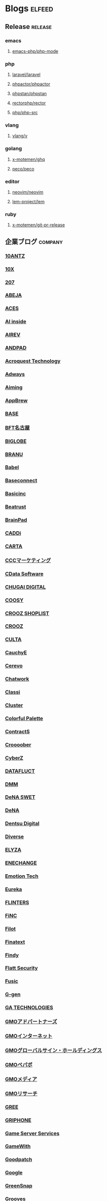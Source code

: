 #+TAGS: elfeed(e) release(r) company(c) group(g) service(s) personal(p)

* Blogs                                                              :elfeed:
** Release                                                          :release:
*** emacs
**** [[https://github.com/emacs-php/php-mode/releases.atom][emacs-php/php-mode]]
*** php
**** [[https://github.com/laravel/laravel/releases.atom][laravel/laravel]]
**** [[https://github.com/phpactor/phpactor/releases.atom][phpactor/phpactor]]
**** [[https://github.com/phpstan/phpstan//releases.atom][phpstan/phpstan]]
**** [[https://github.com/rectorphp/rector/releases.atom][rectorphp/rector]]
**** [[https://github.com/php/php-src/releases.atom][php/php-src]]
*** vlang
**** [[https://github.com/vlang/v/releases.atom][vlang/v]]
*** golang
**** [[https://github.com/x-motemen/ghq/releases.atom][x-motemen/ghq]]
**** [[https://github.com/peco/peco/releases.atom][peco/peco]]
*** editor
**** [[https://github.com/neovim/neovim/releases.atom][neovim/neovim]]
**** [[https://github.com/lem-project/lem/releases.atom][lem-project/lem]]
*** ruby
**** [[https://github.com/x-motemen/git-pr-release/releases.atom][x-motemen/git-pr-release]]
** 企業ブログ                                                       :company:
*** [[https://developers.10antz.co.jp/feed][10ANTZ]]
*** [[https://product.10x.co.jp/feed][10X]]
*** [[https://tech.207-inc.com/feed][207]]
*** [[https://tech-blog.abeja.asia/feed][ABEJA]]
*** [[https://tech.acesinc.co.jp/feed][ACES]]
*** [[https://note.com/aiinside_tech/rss][AI inside]]
*** [[https://zenn.dev/airev/feed][AIREV]]
*** [[https://tech.andpad.co.jp/feed][ANDPAD]]
*** [[https://acro-engineer.hatenablog.com/feed][Acroquest Technology]]
*** [[https://blog.engineer.adways.net/feed][Adways]]
*** [[https://developer.aiming-inc.com/feed][Aiming]]
*** [[https://tech.appbrew.io/feed][AppBrew]]
*** [[https://devblog.thebase.in/feed][BASE]]
*** [[https://bftnagoya.hateblo.jp/feed][BFT名古屋]]
*** [[https://style.biglobe.co.jp/feed/category/TechBlog][BIGLOBE]]
*** [[https://tech.branu.jp/feed][BRANU]]
*** [[https://dev.babel.jp/feed][Babel]]
*** [[https://techblog.baseconnect.in/feed][Baseconnect]]
*** [[https://tech.basicinc.jp/feed][Basicinc]]
*** [[https://tech.beatrust.com/feed][Beatrust]]
*** [[https://blog.brainpad.co.jp/feed][BrainPad]]
*** [[https://caddi.tech/feed][CADDi]]
*** [[https://techblog.cartaholdings.co.jp/feed][CARTA]]
*** [[https://techblog.cccmk.co.jp/feed][CCCマーケティング]]
*** [[https://www.cdatablog.jp/feed][CData Software]]
*** [[https://note.chugai-pharm.co.jp/m/mdaeaf24de472/rss][CHUGAI DIGITAL]]
*** [[https://coosy.co.jp/blog/category/system-develop/feed/][COOSY]]
*** [[https://crooz.shoplist.com/blog-category/technology/feed][CROOZ SHOPLIST]]
*** [[https://croozblog.hatenablog.com/feed][CROOZ]]
*** [[https://techblog.culta.jp/feed][CULTA]]
*** [[https://zenn.dev/cauchye/feed][CauchyE]]
*** [[https://tech-blog.cerevo.com/feed][Cerevo]]
*** [[https://creators-note.chatwork.com/feed][Chatwork]]
*** [[https://tech.classi.jp/feed][Classi]]
*** [[https://note.com/cluster_official/m/m2ad487750b4e/rss][Cluster]]
*** [[https://media.colorfulpalette.co.jp/m/m753f507dae79/rss][Colorful Palette]]
*** [[https://tech.contracts.co.jp/feed][ContractS]]
*** [[https://tech.croooober.co.jp/feed][Croooober]]
*** [[https://note.com/cyberz_cto/rss][CyberZ]]
*** [[https://note.datafluct.jp/m/m61a989a0a473/rss][DATAFLUCT]]
*** [[https://inside.dmm.com/feed][DMM]]
*** [[https://swet.dena.com/feed][DeNA SWET]]
*** [[https://engineering.dena.com/blog/index.xml][DeNA]]
*** [[https://note.com/dd_techblog/rss][Dentsu Digital]]
*** [[https://developer.diverse-inc.com/feed][Diverse]]
*** [[https://elyza-inc.hatenablog.com/feed][ELYZA]]
*** [[https://tech.enechange.co.jp/feed][ENECHANGE]]
*** [[https://tech.emotion-tech.co.jp/feed][Emotion Tech]]
*** [[https://medium.com/feed/eureka-engineering][Eureka]]
*** [[https://labs.septeni.co.jp/feed][FLINTERS]]
*** [[https://medium.com/feed/finc-engineering][FiNC]]
*** [[https://filot-nextd2.hatenablog.com/feed][Filot]]
*** [[https://medium.com/feed/finatext][Finatext]]
*** [[https://findy-code.io/engineer-lab/feed/atom][Findy]]
*** [[https://blog.flatt.tech/feed][Flatt Security]]
*** [[https://tech.fusic.co.jp/feed][Fusic]]
*** [[https://blog.g-gen.co.jp/feed][G-gen]]
*** [[https://tech.ga-tech.co.jp/feed][GA TECHNOLOGIES]]
*** [[https://techblog.gmo-ap.jp/feed/][GMOアドパートナーズ]]
*** [[https://developers.gmo.jp/feed/][GMOインターネット]]
*** [[https://tech.gmogshd.com/feed][GMOグローバルサイン・ホールディングス]]
*** [[https://tech.pepabo.com/feed.xml][GMOペパボ]]
*** [[https://blog.gmo.media/feed/atom/][GMOメディア]]
*** [[https://gmor-sys.com/feed][GMOリサーチ]]
*** [[https://labs.gree.jp/blog/feed/][GREE]]
*** [[https://tech.griphone.co.jp/feed/][GRIPHONE]]
*** [[https://gs2.hatenablog.com/feed][Game Server Services]]
*** [[https://tech.gamewith.co.jp/feed][GameWith]]
*** [[https://goodpatch-tech.hatenablog.com/feed][Goodpatch]]
*** [[https://developers-jp.googleblog.com/atom.xml][Google]]
*** [[https://greensnap-tech.hatenablog.com/feed][GreenSnap]]
*** [[https://tech.grooves.com/feed][Grooves]]
*** [[https://tech.gunosy.io/feed][Gunosy]]
*** [[https://data.gunosy.io/feed][Gunosyデータ分析]]
*** [[https://tech-hub.herp.co.jp/feed.xml][HERP]]
*** [[https://times.hrbrain.co.jp/feed][HRBrain]]
*** [[https://tech.hajimari.inc/feed][Hajimari]]
*** [[https://tech.hicustomer.jp/index.xml][HiCustomer]]
*** [[https://product-blog.hitto.co.jp/feed][HiTTO]]
*** [[https://medium.com/feed/@hitalent][HiTalent]]
*** [[https://tech.hireroo.io/feed][HireRoo]]
*** [[https://blog.idcf.jp/feed][IDCフロンティア]]
*** [[https://eng-blog.iij.ad.jp/feed][IIJ]]
*** [[https://jbcc-tech.hatenablog.com/feed][JBCC]]
*** [[https://techblog.jmdc.co.jp/feed][JMDC]]
*** [[https://tech-blog.jtp.co.jp/feed][JTP]]
*** [[https://tech.jxpress.net/feed][JX通信社]]
*** [[https://developer.kaizenplatform.com/feed][KAIZEN PLATFORM]]
*** [[https://medium.com/feed/karakuri][KARAKURI]]
*** [[https://kdl-di.hatenablog.com/feed][KDL]]
*** [[http://dsas.blog.klab.org/index.rdf][KLab DSAS]]
*** [[https://www.klab.com/jp/assets/rss/rss_tech.xml][KLab]]
*** [[https://blog.kyash.co/feed][Kyash]]
*** [[https://ai-lab.lapras.com/feed/][LAPRAS]]
*** [[https://techblog.lclco.com/feed][LCL]]
*** [[https://www.lifull.blog/feed][LIFULL]]
*** [[https://liginc.co.jp/technology/feed][LIG]]
*** [[https://engineering.linecorp.com/ja/feed/][LINE]]
*** [[https://made.livesense.co.jp/feed][LIVESENSE]]
*** [[https://tech.layerx.co.jp/feed][LayerX]]
*** [[https://zenn.dev/leaner_tech/feed][Leaner]]
*** [[https://tech.legalforce.co.jp/feed][LegalForce]]
*** [[https://blog.legoliss.co.jp/feed][Legoliss]]
*** [[https://tech.librastudio.co.jp/feed][Libra Studio]]
*** [[https://tech.liquid.bio/feed][Liquid]]
*** [[https://zenn.dev/lisatech/feed][Lisa Technologies]]
*** [[https://tech.macloud.jp/feed][M&Aクラウド]]
*** [[https://zenn.dev/meson/feed][MESON]]
*** [[https://tech.mntsq.co.jp/feed][MNTSQ]]
*** [[https://mugenup-tech.hatenadiary.com/feed][MUGENUP]]
*** [[https://zenn.dev/magicmoment/feed][Magic Moment]]
*** [[https://developers.microad.co.jp/feed][MicroAd]]
*** [[https://tech.mirrativ.stream/feed][Mirrativ]]
*** [[https://tech.mfkessai.co.jp/index.xml][Money Forward Kessai]]
*** [[https://zenn.dev/n1nc/feed][N-Technologies]]
*** [[https://blog.nflabs.jp/feed][N.F.Laboratories]]
*** [[https://zenn.dev/nemtus/feed][NEMTUS]]
*** [[https://techblog.nhn-techorus.com/feed][NHNテコラス]]
*** [[https://tech.nri-net.com/feed/category/Technology][NRIネットコム]]
*** [[https://engineers.ntt.com/feed][NTTコミュニケーションズ]]
*** [[https://medium.com/feed/nttlabs][NTTソフトウェアイノベーションセンタ]]
*** [[https://engineering.nature.global/feed][Nature]]
*** [[https://tech.nearme.jp/feed][NearMe]]
*** [[https://nextat.co.jp/staff/index.rss][Nextat]]
*** [[https://blog.notainc.com/feed][Nota]]
*** [[https://techblog.olta.co.jp/feed][OLTA]]
*** [[https://open8tech.hatenablog.com/feed][OPEN8]]
*** [[https://tech-blog.optim.co.jp/feed][OPTiM]]
*** [[https://orenda.co.jp/blog/feed/][ORENDA]]
*** [[https://zenn.dev/offers/feed][Offers]]
*** [[https://zenn.dev/openreachtech/feed][Open Reach Tech]]
*** [[https://techblog.openwork.co.jp/feed][OpenWork]]
*** [[https://zenn.dev/optfit/feed][OptFit]]
*** [[https://phoneappli.net/recruit/blog/atom.xml][PHONE APPLI]]
*** [[https://tech.plaid.co.jp/rss.xml][PLAID]]
*** [[https://note.com/pollabbase/m/ma74382b91025/rss][POL]]
*** [[https://developers.prtimes.jp/feed/][PR TIMES]]
*** [[https://blog.pentagon.tokyo/category/engineer/feed/][Pentagon]]
*** [[https://tech.playground.style/feed/][Playground]]
*** [[https://www.psid.co.jp/news/feed/][Polestar-ID]]
*** [[https://tech.prog-8.com/feed][Progate]]
*** [[https://technote.qualiarts.jp/rss.xml][QualiArts]]
*** [[https://zenn.dev/randd/feed][R&D]]
*** [[https://tech.readyfor.jp/feed][READYFOR]]
*** [[https://rit-inc.hatenablog.com/feed][RIT]]
*** [[https://tech.robotpayment.co.jp/feed][ROBOT PAYMENT]]
*** [[https://techblog.roxx.co.jp/feed][ROXX]]
*** [[https://rheb.hatenablog.com/feed][Red Hat]]
*** [[https://tech.repro.io/feed][Repro]]
*** [[https://note.com/retail_ai/rss][Retail AI]]
*** [[https://engineer.retty.me/feed][Retty]]
*** [[https://iblog.ridge-i.com/feed][Ridge-i]]
*** [[https://blog.usize-tech.com/feed/][SCSK]]
*** [[https://note.com/segaxd/m/m81bdf8ff4be8/rss][SEGA XD]]
*** [[https://techblog.sega.jp/feed][SEGA]]
*** [[https://note.com/shift_tech/rss][SHIFT Group]]
*** [[https://developer.so-tech.co.jp/feed][SO Technologies]]
*** [[https://engineering.soelu.com/feed][SOELU]]
*** [[https://engineers.safie.link/feed][Safie]]
*** [[https://developer.salesforce.com/jpblogs/feed/][Salesforce]]
*** [[https://buildersbox.corp-sansan.com/feed][Sansan]]
*** [[https://lab.seeed.co.jp/feed][Seeed]]
*** [[https://note.com/scg_tech/rss][Showcase Gig]]
*** [[https://blog.smartbank.co.jp/feed][SmartBank]]
*** [[https://tech.smarthr.jp/feed][SmartHR]]
*** [[https://developer.smartnews.com/blog/feed][SmartNews]]
*** [[https://www.mediatechnology.jp/feed][SmartNewsメディア担当チーム]]
*** [[https://tech.speee.jp/feed][Speee]]
*** [[https://tech.studyplus.co.jp/feed][Studyplus]]
*** [[https://www.wantedly.com/stories/s/Supership/rss.xml][Supership]]
*** [[https://synamon.hatenablog.com/feed][Synamon]]
*** [[https://www.scsk.jp/sp/sysdig/rss.xml][Sysdig]]
*** [[https://tech.tential.jp/feed][TENTIAL]]
*** [[https://note.com/thecoo_engineer/rss][THECOO]]
*** [[https://town.biz/tag/engineer/feed][TOWN]]
*** [[https://zenn.dev/turing/feed][TURING]]
*** [[https://tech.tvisioninsights.co.jp/feed][TVISION INSIGHTS]]
*** [[https://techblog.tver-tech.co.jp/feed][TVer Technologies]]
*** [[https://techblog.tver.co.jp/feed][TVer]]
*** [[https://teamspirit.hatenablog.com/feed][TeamSpirit]]
*** [[https://techracho.bpsinc.jp/feed][TechRacho]]
*** [[https://zenn.dev/techtrain/feed][TechTrain]]
*** [[https://tech.tier4.jp/feed][Tier IV]]
*** [[https://blog.otakumode.com/atom.xml][Tokyo Otaku Mode]]
*** [[https://system.blog.uuum.jp/feed][UUUM]]
*** [[https://zenn.dev/ubie/feed][Ubie]]
*** [[https://zenn.dev/unreact/feed][UnReact]]
*** [[https://fringeneer.hatenablog.com/feed][Unipos]]
*** [[https://tech.uzabase.com/feed][Uzabase]]
*** [[https://valinux.hatenablog.com/feed][VA Linux]]
*** [[https://virtualcast.jp/blog/category/tech/feed/][VirtualCast]]
*** [[https://engineering.visional.inc/blog/index.xml][Visional]]
*** [[https://medium.com/feed/voicy-engineering][Voicy]]
*** [[https://tech.wasd-inc.com/feed][WASD]]
*** [[https://weseek.co.jp/tech/feed/][WESEEK]]
*** [[https://www.wantedly.com/stories/s/wantedly_engineers/rss.xml][Wantedly]]
*** [[https://tech.012grp.co.jp/feed][Wiz]]
*** [[https://www.yaz.co.jp/feed][YAZ]]
*** [[https://note.com/yojo_engineering/m/m59a0657d21e2/rss][YOJO Technologies]]
*** [[https://tech.youtrust.co.jp/feed][YOUTRUST]]
*** [[https://techblog.yahoo.co.jp/atom.xml][Yahoo! JAPAN]]
*** [[https://tech.yappli.io/feed][Yappli]]
*** [[https://techblog.zozo.com/feed][ZOZO]]
*** [[https://blog.zaim.co.jp/rss][Zaim]]
*** [[https://tech.zeals.co.jp/feed][Zeals]]
*** [[https://zenn.dev/atamaplus_dev/feed][atama plus]]
*** [[https://techblog.aumo.co.jp/feed][aumo]]
*** [[https://engineering.kabu.com/feed][auカブコム証券]]
*** [[https://kcf-developers.hatenablog.jp/feed][auコマース＆ライフ]]
*** [[https://tech-blog.cloud-config.jp/feed/][cloud.config]]
*** [[https://blog.crispy-inc.com/feed][crispy]]
*** [[https://tech.dely.jp/feed][dely]]
*** [[https://developer.dip-net.co.jp/feed][dip]]
*** [[https://engineering.divx.co.jp/feed][divx]]
*** [[https://efoo.hatenablog.com/feed][efoo]]
*** [[https://inside.estie.co.jp/feed][estie]]
*** [[https://tech.forstartups.com/feed][for Startups]]
*** [[https://developers.freee.co.jp/feed][freee]]
*** [[https://techblog.gaudiy.com/feed][gaudiy]]
*** [[https://techblog.hacomono.jp/feed][hacomono]]
*** [[https://medium.com/feed/@hokan_dev][hokan]]
*** [[https://www.i-vinci.co.jp/techblog/feed][i-Vinci]]
*** [[https://itbl.hatenablog.com/feed][i-plug]]
*** [[https://ichain.hatenablog.com/feed][iChain]]
*** [[https://zenn.dev/ispec/feed][ispec]]
*** [[https://note.com/jigjp_engineer/rss][jig.jp]]
*** [[https://jict.hatenablog.com/feed][justInCaseTechnologies]]
*** [[https://mikan-tech.hatenablog.jp/feed][mikan]]
*** [[https://tech.nana-music.com/feed][nana music]]
*** [[https://zenn.dev/no_plan/feed][no plan]]
*** [[https://paiza.hatenablog.com/feed][paiza]]
*** [[https://note.com/standfm_company/rss][stand.fm]]
*** [[https://zenn.dev/var/feed][var]]
*** [[https://vivit.hatenablog.com/feed][vivit]]
*** [[https://x-garde-creation.hatenablog.com/feed][x garden]]
*** [[https://engineer.ashita-team.com/feed][あした]]
*** [[https://tech.asken.inc/feed][あすけん]]
*** [[https://zenn.dev/otetsutabi_tech/feed][おてつたび]]
*** [[https://tech.curama.jp/feed][くらしのマーケット]]
*** [[https://developers.gnavi.co.jp/feed][ぐるなび]]
*** [[https://knowledge.sakura.ad.jp/rss/][さくら]]
*** [[https://developer.hatenastaff.com/feed][はてな]]
*** [[https://team-blog.mitene.us/feed][みてね]]
*** [[https://miraitranslate-tech.hatenablog.jp/feed][みらい翻訳]]
*** [[https://tech.i3-systems.com/feed][アイキューブドシステムズ]]
*** [[https://techblog.istyle.co.jp/feed][アイスタイル]]
*** [[https://iplanning.hatenablog.jp/feed][アイプランニング]]
*** [[https://hackerslab.aktsk.jp/feed][アカツキ]]
*** [[https://tech.actindi.net/feed][アクトインディ]]
*** [[https://tech.askul.co.jp/feed][アスクル]]
*** [[https://lab.astamuse.co.jp/feed][アスタミューゼ]]
*** [[https://tech.asoview.co.jp/feed][アソビュー]]
*** [[https://dblog.athome.co.jp/feed][アットホーム]]
*** [[https://atraetech.hatenablog.com/feed][アトラエ]]
*** [[https://tech.aptpod.co.jp/feed][アプトポッド]]
*** [[https://blog.applibot.co.jp/feed][アプリボット]]
*** [[https://staffblog.amelieff.jp/feed][アメリエフ]]
*** [[https://zenn.dev/aldagram/feed][アルダグラム]]
*** [[https://zenn.dev/yesodco/feed][イエソド]]
*** [[https://tech.innovator.jp.net/feed][イノベーター・ジャパン]]
*** [[https://blog.interstellar.co.jp/feed/][インターステラ]]
*** [[https://iti.hatenablog.jp/feed][インテリジェントテクノロジー]]
*** [[https://www.infiniteloop.co.jp/tech-blog/feed/][インフィニットループ]]
*** [[https://tech.willgate.co.jp/feed][ウィルゲート]]
*** [[https://tech.wwwave.jp/feed][ウェイブ]]
*** [[https://engineers.weddingpark.co.jp/feed][ウエディングパーク]]
*** [[https://watercelldev.hatenablog.jp/feed][ウォーターセル]]
*** [[https://tech.excite.co.jp/feed][エキサイト]]
*** [[https://techblog.exawizards.com/feed][エクサウィザーズ]]
*** [[https://tech.bm-sms.co.jp/feed][エス・エム・エス]]
*** [[https://tech.enigmo.co.jp/feed][エニグモ]]
*** [[https://tech.every.tv/feed][エブリー]]
*** [[https://mrp-net.co.jp/tech_blog/feed][エムアールピー]]
*** [[https://tech.motex.co.jp/feed][エムオーテックス]]
*** [[https://www.m3tech.blog/feed][エムスリー]]
*** [[https://tech.mti.co.jp/feed][エムティーアイ]]
*** [[https://techblog.ap-com.co.jp/feed][エーピーコミュニケーションズ]]
*** [[https://creators.oisix.co.jp/feed][オイシックス]]
*** [[https://tech-magazine.opt.ne.jp/feed][オプトテクノロジーズ]]
*** [[https://aadojo.alterbooth.com/feed][オルターブース]]
*** [[https://allabout-tech.hatenablog.com/feed][オールアバウト]]
*** [[https://kakehashi-dev.hatenablog.com/feed][カケハシ]]
*** [[https://kaminashi-developer.hatenablog.jp/feed][カミナシ]]
*** [[https://techblog.kayac.com/feed][カヤック]]
*** [[https://zenn.dev/karabiner/feed][カラビナテクノロジー]]
*** [[https://tech.kanmu.co.jp/feed][カンムテック]]
*** [[https://gaiax.hatenablog.com/feed][ガイアックス]]
*** [[https://blog.kikagaku.co.jp/feed][キカガク]]
*** [[https://tech.kitchhike.com/feed][キッチハイク]]
*** [[https://www.casleyconsulting.co.jp/blog/engineer/feed/][キャスレーコンサルティング]]
*** [[https://cuebic.hatenablog.com/feed][キュービック]]
*** [[https://aimstogeek.hatenablog.com/feed][クイック]]
*** [[https://tech.quickguard.jp/index.xml][クイックガード]]
*** [[https://techlife.cookpad.com/feed][クックパッド]]
*** [[https://cloud-ace.jp/tech_blog/feed                             :ignore:][クラウドエース]] :ignore:
*** [[https://engineer.crowdworks.jp/feed][クラウドワークス]]
*** [[https://note.com/kurashicom_tech/rss][クラシコム]]
*** [[https://tech.crassone.jp/rss.xml][クラッソーネ]]
*** [[https://www.clear-code.com/blog/index.rdf][クリアコード]]
*** [[https://tech.coincheck.blog/feed][コインチェック]]
*** [[https://yomoyamablog.coconala.co.jp/feed][ココナラ]]
*** [[https://engineering.cocone.io/feed/][ココネ]]
*** [[https://tech.connehito.com/feed][コネヒト]]
*** [[https://tech.commmune.jp/feed][コミューン]]
*** [[https://blog.colopl.dev/feed][コロプラ]]
*** [[https://tech-lab.sios.jp/feed][サイオステクノロジー]]
*** [[https://cyzennt.co.jp/blog/feed/][サイゼント]]
*** [[https://developers.cyberagent.co.jp/blog/feed/][サイバーエージェント]]
*** [[https://io.cyberdefense.jp/feed][サイバーディフェンス研究所]]
*** [[https://blog.cybozu.io/feed][サイボウズ]]
*** [[https://tech.sumzap.co.jp/feed][サムザップ]]
*** [[https://tech-blog.sitateru.com/feeds/posts/default][シタテル]]
*** [[https://techscore.hatenablog.com/feed][シナジーマーケティング]]
*** [[https://tech.synapse.jp/feed][シナプス]]
*** [[https://zenn.dev/sivira/feed][シビラ]]
*** [[https://tech-blog.xincere.jp/feed][シンシア]]
*** [[https://zenn.dev/simpleform/feed][シンプルフォーム]]
*** [[https://blog.css-net.co.jp/feed][シー・エス・エス]]
*** [[https://jmty-tech.hatenablog.com/feed][ジモティー]]
*** [[https://blog.gcrest.com/feed][ジークレスト]]
*** [[https://tech.144lab.com/feed][スイッチサイエンス]]
*** [[https://blog.studysapuri.jp/feed][スタディサプリ]]
*** [[https://studist.tech/feed][スタディスト]]
*** [[https://tech.stmn.co.jp/feed][スタメン]]
*** [[https://startup-technology.com/feed][スタートアップテクノロジー]]
*** [[https://zenn.dev/stafes/feed][スターフェスティバル]]
*** [[https://tech.stockmark.co.jp/index.xml][ストックマーク]]
*** [[https://zenn.dev/spicato_inc/feed][スピッカート]]
*** [[https://tech.spacely.co.jp/feed][スペースリー]]
*** [[https://tech.smartcamp.co.jp/feed][スマートキャンプ]]
*** [[https://blog.s-style.co.jp/feed/][スマートスタイル]]
*** [[https://techblog.securesky-tech.com/feed][セキュアスカイ･テクノロジー]]
*** [[https://media.zenet-web.co.jp/feed][ゼネット]]
*** [[https://techblog.timers-inc.com/feed][タイマーズ]]
*** [[https://tech.timee.co.jp/feed][タイミー]]
*** [[https://dialog-tech.hatenablog.com/feed][ダイアログ]]
*** [[https://note.com/dinii/m/mf6424286cfa2/rss][ダイニー]]
*** [[https://tracl.cloud/archives/engineerblog/feed/][テクニカルエージェント]]
*** [[https://tec.tecotec.co.jp/feed][テコテック]]
*** [[https://tech.techtouch.jp/feed][テックタッチ]]
*** [[https://www.techfirm.co.jp/blog/?feed=rss2][テックファーム]]
*** [[https://terilogy-tech.hatenablog.com/feed][テリロジー]]
*** [[https://tech.designone.jp/feed][デザインワン・ジャパン]]
*** [[https://zenn.dev/u_motion/feed][デザミス]]
*** [[https://www.topgate.co.jp/category/engineer/feed][トップゲート]]
*** [[https://zenn.dev/todoker/feed][トドケール]]
*** [[https://tech.toyokumo.co.jp/feed][トヨクモ]]
*** [[https://blog.ddm.tri-stage.jp/feed/][トライステージ]]
*** [[https://tryt-group.hatenablog.com/feed][トライト]]
*** [[https://tech.trustbank.co.jp/feed][トラストバンク]]
*** [[https://tech.travelbook.co.jp/index.xml][トラベルブック]]
*** [[https://toranabox.com/rss/category/Tech][トラーナ]]
*** [[https://tech.toreta.in/feed][トレタ]]
*** [[https://blog.drsprime.com/feed/category/%E3%82%A8%E3%83%B3%E3%82%B8%E3%83%8B%E3%82%A2%E3%83%AA%E3%83%B3%E3%82%B0][ドクターズプライム]]
*** [[https://zenn.dev/dokokade/feed][ドコカデ]]
*** [[https://tech.drecom.co.jp/feed/][ドリコム]]
*** [[https://dwango.github.io/index.xml][ドワンゴ]]
*** [[https://blog.nnn.dev/feed][ドワンゴ教育サービス]]
*** [[https://recipe.kc-cloud.jp/feed][ナレッジコミュニケーション]]
*** [[https://blog.pfs.nifcloud.com/feed][ニフクラ]]
*** [[https://tech.niftylifestyle.co.jp/feed][ニフティライフスタイル]]
*** [[https://nulab.com/ja/blog/categories/techblog/feed/][ヌーラボ]]
*** [[https://medium.com/feed/nextbeat-engineering][ネクストビート]]
*** [[https://blog.nefrock.com/feed][ネフロック]]
*** [[https://high-wizard.hatenablog.com/feed][ハイウィザード]]
*** [[https://blog.howtelevision.co.jp/feed][ハウテレビジョン]]
*** [[https://tech.hello.ai/feed][ハロー]]
*** [[https://www.hands-lab.com/feed                                  :ignore:][ハンズラボ]] :ignore:
*** [[https://heartbeats.jp/hbblog/atom.xml][ハートビーツ]]
*** [[https://tech.buysell-technologies.com/feed][バイセル]]
*** [[https://blog.bascule.co.jp/feed][バスキュール]]
*** [[https://blog.bltinc.co.jp/feed][バレットグループ]]
*** [[https://tech.patcore.com/feed][パトコア]]
*** [[https://note.com/ppt_hr/m/md77242321979/rss][パーソルプロセス＆テクノロジー]]
*** [[https://historia.co.jp/feed][ヒストリア]]
*** [[https://hupro-techblog.hatenablog.com/feed][ヒュープロ]]
*** [[https://tech.visasq.com/feed][ビザスク]]
*** [[https://tech.bitbank.cc/rss/][ビットバンク]]
*** [[https://inside.pixiv.blog/feed][ピクシブ]]
*** [[https://texta.pixta.jp/feed][ピクスタ]]
*** [[https://devblog.pirika.org/feed][ピリカ]]
*** [[https://www.fabrica-com.co.jp/techblog/feed/][ファブリカ]]
*** [[https://developer.feedforce.jp/feed][フィードフォース]]
*** [[https://engineers.fenrir-inc.com/feed][フェンリル]]
*** [[https://akerun.hateblo.jp/feed][フォトシンス]]
*** [[https://techblog.forgevision.com/feed][フォージビジョン]]
*** [[https://developers.fukurou-labo.co.jp/feed/][フクロウラボ]]
*** [[https://future-architect.github.io/atom.xml][フューチャー]]
*** [[https://tech.furyu.jp/index.xml][フリュー]]
*** [[https://developers.bookwalker.jp/feed][ブックウォーカー]]
*** [[https://zenn.dev/plminus/feed][プラミナス]]
*** [[https://product.plex.co.jp/feed][プレックス]]
*** [[https://data.hey.jp/feed][ヘイ データチーム]]
*** [[https://tech.hey.jp/feed][ヘイ]]
*** [[https://note.com/pocke_techblog/rss][ベルシステム]]
*** [[https://zenn.dev/peraichi/feed][ペライチ]]
*** [[https://blog.hoxo-m.com/feed][ホクソエム]]
*** [[https://blog.wh-plus.co.jp/feed][ホワイトプラス]]
*** [[https://techblog.macromill.com/feed][マクロミル]]
*** [[https://tech.machimachi.com/feed                                :ignore:][マチマチ]] :ignore:
*** [[https://zenn.dev/manalink/feed][マナリンク]]
*** [[https://blog.tech-monex.com/feed][マネックス]]
*** [[https://moneyforward.com/engineers_blog/feed/][マネーフォワード]]
*** [[https://zenn.dev/manhattan_code/feed][マンハッタンコード]]
*** [[https://mixi-developers.mixi.co.jp/feed][ミクシィ]]
*** [[https://tsd.mitsue.co.jp/assets/rss/atom.xml][ミツエーリンクス]]
*** [[https://zenn.dev/media_engine/feed][メディアエンジン]]
*** [[https://techdo.mediado.jp/feed][メディアドゥ]]
*** [[https://tech.medpeer.co.jp/feed][メドピア]]
*** [[https://developer.medley.jp/rss.xml][メドレー]]
*** [[https://engineering.mercari.com/blog/feed.xml/][メルカリ]]
*** [[https://engineering.mentemo.com/feed][メンテモ]]
*** [[https://tech.monoxer.com/feed][モノグサ]]
*** [[https://tech-blog.monotaro.com/feed][モノタロウ]]
*** [[https://tech.mobilefactory.jp/feed][モバイルファクトリー]]
*** [[https://techblog.morphoinc.com/feed][モルフォ]]
*** [[https://note.com/tech_yukashikado/rss][ユカシカド]]
*** [[https://tech.unifa-e.com/feed][ユニファ]]
*** [[https://note.unilabo.jp/m/mc84cf9468445/rss][ユニラボ]]
*** [[https://developers.lighthouse-frontier.tech/feed][ライトハウス]]
*** [[https://tech-blog.rakus.co.jp/feed][ラクス]]
*** [[https://tech.raksul.com/feed][ラクスル]]
*** [[https://techblog.raccoon.ne.jp/feed][ラクーン]]
*** [[https://devblog.lac.co.jp/feed][ラック]]
*** [[https://engineer.blog.lancers.jp/feed/][ランサーズ]]
*** [[https://blog.recruit.co.jp/rco/feed.xml][リクルートコミュニケーションズ]]
*** [[https://blog.recruit.co.jp/rtc/feed/][リクルートテクノロジーズ]]
*** [[https://tech.recruit-mp.co.jp/feed/][リクルートマーケティングパートナーズ]]
*** [[https://engineer.recruit-lifestyle.co.jp/techblog/feed.xml][リクルートライフスタイル]]
*** [[https://rni-dev.hatenablog.com/feed][リサーチ・アンド・イノベーション]]
*** [[https://tech.rhizome-e.com/feed][リゾーム]]
*** [[https://linkers.hatenablog.com/feed][リンカーズ]]
*** [[https://link-and-motivation.hatenablog.com/feed][リンクアンドモチベーション]]
*** [[https://blog.linkode.co.jp/feed][リンコード]]
*** [[https://rarejob-tech-dept.hatenablog.com/feed][レアジョブ]]
*** [[https://techblog.reazon.jp/feed][レアゾン]]
*** [[https://tech-blog.rei-frontier.jp/feed][レイ・フロンティア]]
*** [[https://techblog.recochoku.jp/feed/atom][レコチョク]]
*** [[https://tech.leverages.jp/feed][レバレジーズ]]
*** [[https://tech.revcomm.co.jp/feed][レブコム]]
*** [[https://ranger-systems.co.jp/blog-engineer/feed][レンジャーシステムズ]]
*** [[https://zenn.dev/rentio/feed][レンティオ]]
*** [[https://techblog.locoguide.co.jp/feed][ロコガイド]]
*** [[https://logicalbeat.jp/blog/feed/][ロジカルビート]]
*** [[https://blog.logical.co.jp/feed][ロジカル・アーツ]]
*** [[https://blog.logikura.dev/feed][ロジクラ]]
*** [[https://engineer.wowtech.co.jp/feed][ワウテック]]
*** [[https://note.com/dev_onecareer/rss][ワンキャリア]]
*** [[https://developers.wonderpla.net/feed][ワンダープラネット]]
*** [[https://user-first.ikyu.co.jp/feed][一休]]
*** [[https://note.com/bunsekiya_tech/rss][分析屋]]
*** [[https://tech.fjct.fujitsu.com/feed][富士通クラウドテクノロジーズ]]
*** [[https://blog.fltech.dev/feed][富士通研究所]]
*** [[https://creators.bengo4.com/feed][弁護士ドットコム]]
*** [[https://tech-blog.yayoi-kk.co.jp/feed][弥生]]
*** [[https://tech.virtualtech.jp/feed][日本仮想化技術]]
*** [[https://www.techceed-inc.com/engineer_blog/feed/][日販テクシード]]
*** [[https://techblog.asahi-net.co.jp/feed][朝日ネット]]
*** [[https://note.com/asahi_ictrad/rss][朝日新聞社]]
*** [[https://commerce-engineer.rakuten.careers/feed/category/%E3%83%86%E3%83%83%E3%82%AF][楽天コマース]]
*** [[https://blog.agile.esm.co.jp/feed][永和システムマネジメント]]
*** [[https://support.genbasupport.com/techblog/feed/][現場サポート]]
*** [[https://toranoana-lab.hatenablog.com/feed][虎の穴]]
*** [[https://blog.yushakobo.jp/feed][遊舎工房]]
*** [[https://tech.isid.co.jp/feed][電通国際情報サービス]]
*** [[https://tech.tabechoku.com/feed][食べチョク]]
*** [[https://note.com/tabelog_frontend/rss][食べログ]]
*** [[https://engineers.ffri.jp/feed][ＦＦＲＩセキュリティ]]
** 公式ブログ                                                         :group:
*** [[https://html5experts.jp/feed/][html5 experts]]
*** [[https://news.ycombinator.com/rss][Hacker News]]
*** [[https://aws.amazon.com/jp/blogs/news/feed/][Amazon Web Services ブログ]]
*** [[http://feeds.feedburner.com/GoogleCloudPlatformJapanBlog][Google Cloud Platform Japan 公式ブログ]]
*** [[https://api.slack.com/changelog.rss][Recent changes to the Slack platform]]
*** [[https://blog.unity.com/ja/feed][Unity Technologies Blog]]
*** [[https://www.suzukikenichi.com/blog/feed/][海外SEO情報ブログ]]
*** [[https://guix.gnu.org/feeds/blog.atom][Gnu Guix Blog]]
*** [[https://css-tricks.com/feed/][css tricks]]
** ブログサービス                                                   :service:
*** はてな
**** [[https://b.hatena.ne.jp/hotentry/it.rss][はてなブックマーク - 人気エントリー - テクノロジー]]
*** Zenn
**** [[https://zenn.dev/topics/emacs/feed][emacs]]
*** qiita
**** [[https://qiita.com/tags/emacs/feed][emacs]]
** 個人ブログ                                                      :personal:
*** frontend
**** [[https://efcl.info/feed/][efcl]]
**** [[https://b.hatena.ne.jp/efcl/bookmark.rss][efclのはてなブックマーク]]
*** emacs
**** [[https://sachachua.com/blog/feed/][sachachua]]
**** [[https://planet.emacslife.com/atom.xml][Planet Emacslife]]
*** その他
**** [[https://www.megamouth.info/feed][megamouthの葬列]]
